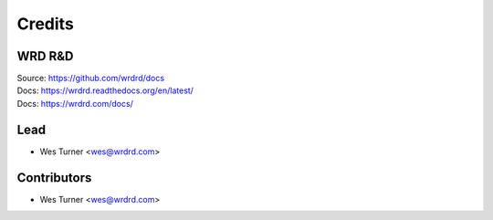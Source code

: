 =======
Credits
=======

WRD R&D
---------

| Source: https://github.com/wrdrd/docs
| Docs: https://wrdrd.readthedocs.org/en/latest/
| Docs: https://wrdrd.com/docs/


Lead
------

* Wes Turner <wes@wrdrd.com>

Contributors
------------

* Wes Turner <wes@wrdrd.com>
